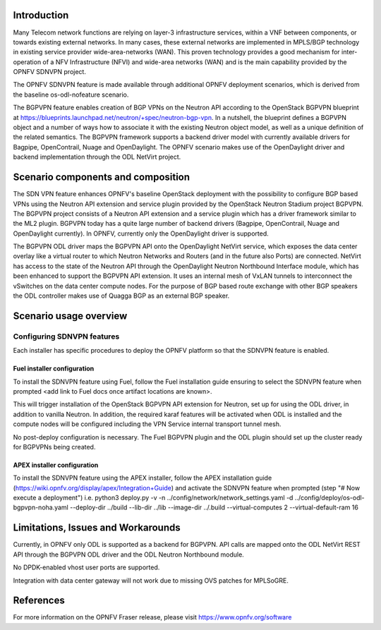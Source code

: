 .. This work is licensed under a Creative Commons Attribution 4.0 International License.
.. http://creativecommons.org/licenses/by/4.0
.. (c) Tim Irnich (tim.irnich@ericsson.com) and Nikolas Hermanns (nikolas.hermanns@ericsson.com)

Introduction
============
.. In this section explain the purpose of the scenario and the types of capabilities provided

Many Telecom network functions are relying on layer-3 infrastructure
services, within a VNF between components, or towards existing external
networks. In many cases, these external networks are implemented in
MPLS/BGP technology in existing service provider wide-area-networks
(WAN). This proven technology provides a good mechanism for
inter-operation of a NFV Infrastructure (NFVI) and wide-area networks
(WAN) and is the main capability provided by the OPNFV SDNVPN project.

.. should we explain here what a deployment scenario is?

The OPNFV SDNVPN feature is made available through additional OPNFV
deployment scenarios, which is derived from the baseline
os-odl-nofeature scenario.

The BGPVPN feature enables creation of BGP VPNs on the Neutron API
according to the OpenStack BGPVPN blueprint at
https://blueprints.launchpad.net/neutron/+spec/neutron-bgp-vpn. In a
nutshell, the blueprint defines a BGPVPN object and a number of ways how
to associate it with the existing Neutron object model, as well as a
unique definition of the related semantics. The BGPVPN framework
supports a backend driver model with currently available drivers for
Bagpipe, OpenContrail, Nuage and OpenDaylight. The OPNFV scenario makes
use of the OpenDaylight driver and backend implementation through the
ODL NetVirt project.



Scenario components and composition
===================================
.. In this section describe the unique components that make up the scenario,
.. what each component provides and why it has been included in order
.. to communicate to the user the capabilities available in this scenario.

The SDN VPN feature enhances OPNFV's baseline OpenStack deployment with
the possibility to configure BGP based VPNs using the Neutron API
extension and service plugin provided by the OpenStack Neutron Stadium
project BGPVPN. The BGPVPN project consists of a Neutron API extension
and a service plugin which has a driver framework similar to the ML2
plugin. BGPVPN today has a quite large number of backend drivers
(Bagpipe, OpenContrail, Nuage and OpenDaylight currently). In OPNFV,
currently only the OpenDaylight driver is supported.

The BGPVPN ODL driver maps the BGPVPN API onto the OpenDaylight NetVirt
service, which exposes the data center overlay like a virtual router to
which Neutron Networks and Routers (and in the future also Ports) are
connected. NetVirt has access to the state of the Neutron API through
the OpenDaylight Neutron Northbound Interface module, which has been
enhanced to support the BGPVPN API extension. It uses an internal mesh
of VxLAN tunnels to interconnect the vSwitches on the data center
compute nodes. For the purpose of BGP based route exchange with other
BGP speakers the ODL controller makes use of Quagga BGP as an external
BGP speaker.


Scenario usage overview
=======================
.. Provide a brief overview on how to use the scenario and the features available to the
.. user.  This should be an "introduction" to the user guide document, and explicitly link to it,
.. where the specifics of the features are covered including examples and API's

  When would I use this scenario, what value does it provide?  Refer to the user guide for details
  of configuration etc...

Configuring SDNVPN features
---------------------------

Each installer has specific procedures to deploy the OPNFV platform so that the SDNVPN feature is enabled.

Fuel installer configuration
^^^^^^^^^^^^^^^^^^^^^^^^^^^^

To install the SDNVPN feature using Fuel, follow the Fuel installation guide ensuring to select the SDNVPN
feature when prompted <add link to Fuel docs once artifact locations are known>.

This will trigger installation of the OpenStack BGPVPN API extension for
Neutron, set up for using the ODL driver, in addition to vanilla Neutron.
In addition, the required karaf features will be activated when ODL is installed and the compute nodes
will be configured including the VPN Service internal transport tunnel mesh.

No post-deploy configuration is necessary. The Fuel BGPVPN plugin and the ODL plugin
should set up the cluster ready for BGPVPNs being created.

APEX installer configuration
^^^^^^^^^^^^^^^^^^^^^^^^^^^^

To install the SDNVPN feature using the APEX installer, follow the APEX installation guide
(https://wiki.opnfv.org/display/apex/Integration+Guide) and activate the SDNVPN feature when prompted (step "# Now execute a deployment")
i.e. python3 deploy.py -v -n ../config/network/network_settings.yaml -d ../config/deploy/os-odl-bgpvpn-noha.yaml --deploy-dir ../build --lib-dir ../lib --image-dir ../.build --virtual-computes 2 --virtual-default-ram 16

Limitations, Issues and Workarounds
===================================
.. Explain scenario limitations here, this should be at a design level rather than discussing
.. faults or bugs.  If the system design only provide some expected functionality then provide
.. some insight at this point.

Currently, in OPNFV only ODL is supported as a backend for BGPVPN. API calls are
mapped onto the ODL NetVirt REST API through the BGPVPN ODL driver and the
ODL Neutron Northbound module.

No DPDK-enabled vhost user ports are supported.

Integration with data center gateway will not work due to missing OVS patches for MPLSoGRE.

References
==========

For more information on the OPNFV Fraser release, please visit
https://www.opnfv.org/software
